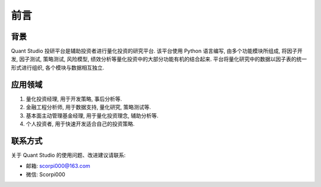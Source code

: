 ﻿前言
====

背景
----

Quant Studio 投研平台是辅助投资者进行量化投资的研究平台. 该平台使用 Python 语言编写, 由多个功能模块所组成, 将因子开发, 因子测试, 策略测试, 风险模型, 绩效分析等量化投资中的大部分功能有机的结合起来. 平台将量化研究中的数据以因子表的统一形式进行组织, 各个模块与数据相互独立.

应用领域
--------

1. 量化投资经理, 用于开发策略, 事后分析等. 
#. 金融工程分析师, 用于数据支持, 量化研究, 策略测试等. 
#. 基本面主动管理基金经理, 用于量化投资理念, 辅助分析等. 
#. 个人投资者, 用于快速开发适合自己的投资策略. 


联系方式
--------

关于 Quant Studio 的使用问题、改进建议请联系:

* 邮箱: scorpi000@163.com
* 微信: Scorpi000
